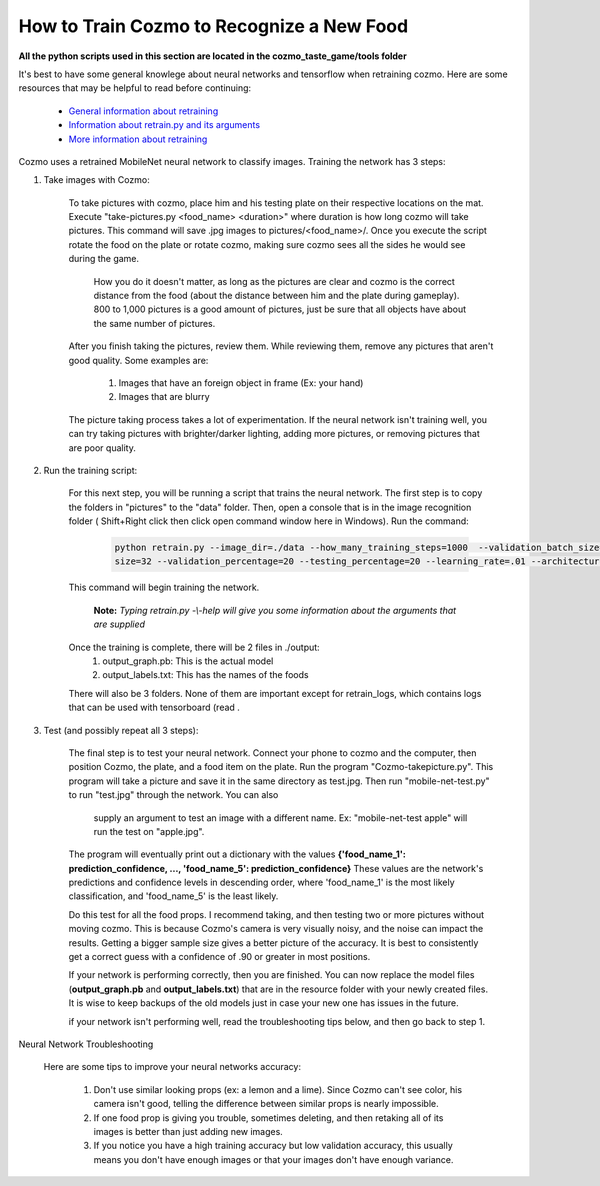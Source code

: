 How to Train Cozmo to Recognize a New Food
==========================================

**All the python scripts used in this section are located in the cozmo_taste_game/tools folder**

It's best to have some general knowlege about neural networks and tensorflow when retraining cozmo. Here are some
resources that may be helpful to read before continuing:

	- `General information about retraining <https://www.tensorflow.org/tutorials/image_retraining/>`_
	- `Information about retrain.py and its arguments <https://hackernoon.com/creating-insanely-fast-image-classifiers-with-mobilenet-in-tensorflow-f030ce0a2991/>`_
	- `More information about retraining <https://codelabs.developers.google.com/codelabs/tensorflow-for-poets/>`_
	
Cozmo uses a retrained MobileNet neural network to classify images. Training the network has
3 steps:

1. Take images with Cozmo:

    To take pictures with cozmo, place him and his testing plate on their respective locations on the mat.
    Execute "take-pictures.py <food_name> <duration>" where duration is how long cozmo will take pictures.
    This command will save .jpg images to pictures/<food_name>/. Once you execute the script rotate the food on
    the plate or rotate cozmo, making sure cozmo sees all the sides he would see during the game. 
	
	How you do it doesn't matter, as long as
	the pictures are clear and cozmo is the correct distance from the food (about the distance between him and the plate during gameplay).
	800 to 1,000 pictures is a good amount of pictures, just be sure that all objects have about the same number of pictures.
  
    After you finish taking the pictures, review them. While reviewing them, remove any pictures that aren't good quality.
    Some examples are:
		1. Images that have an foreign object in frame (Ex: your hand)
		2. Images that are blurry

    The picture taking process takes a lot of experimentation. If the neural network isn't training well, you can try
    taking pictures with brighter/darker lighting, adding more pictures, or removing pictures that are poor quality.

  
2. Run the training script:

    For this next step, you will be running a script that trains the neural network. The first step is to copy the folders
    in "pictures" to the "data" folder. Then, open a console that is in the image recognition folder
    ( Shift+Right click then click open command window here in Windows). Run the command:

	.. code-block:: bash

		python retrain.py --image_dir=./data --how_many_training_steps=1000  --validation_batch_size=-1 --train_batch_
		size=32 --validation_percentage=20 --testing_percentage=20 --learning_rate=.01 --architecture mobilenet_1.0_224

    This command will begin training the network. 
	
	 **Note:** *Typing retrain.py -\\-help  will give you some information about the arguments that are supplied*

    Once the training is complete, there will be 2 files in ./output:
        1. output_graph.pb: This is the actual model
        2. output_labels.txt: This has the names of the foods

    There will also be 3 folders. None of them are important except for retrain_logs, which contains logs that can be used with
    tensorboard (read .


3. Test (and possibly repeat all 3 steps):

    The final step is to test your neural network. Connect your phone to cozmo and the computer, then position
    Cozmo, the plate, and a food item on the plate. Run the program "Cozmo-takepicture.py". This program will take a picture
    and save it in the same directory as test.jpg. Then run "mobile-net-test.py" to run "test.jpg" through the network. You can also
	supply an argument to test an image with a different name. Ex: "mobile-net-test apple" will run the test on "apple.jpg".

    The program will eventually print out a dictionary with the values **{'food_name_1': prediction_confidence, ..., 'food_name_5': prediction_confidence}**
    These values are the network's predictions and confidence levels in descending order, where 'food_name_1' is the most likely classification,
    and 'food_name_5' is the least likely.

    Do this test for all the food props. I recommend taking, and then testing two or more pictures without moving cozmo. This is because Cozmo's
    camera is very visually noisy, and the noise can impact the results. Getting a bigger sample size gives a better picture of the accuracy.
    It is best to consistently get a correct guess with a confidence of .90 or greater in most positions. 

    If your network is performing correctly, then you are finished. You can now replace the model files (**output_graph.pb** and **output_labels.txt**)
    that are in the resource folder with your newly created files. It is wise to keep backups of the old models just in case your new one has
    issues in the future.

    if your network isn't performing well, read the troubleshooting tips below, and then go back to step 1.


Neural Network Troubleshooting

    Here are some tips to improve your neural networks accuracy:
	
        1. Don't use similar looking props (ex: a lemon and a lime). Since Cozmo can't see color, his
           camera isn't good, telling the difference between similar props is nearly impossible.

		   
        2. If one food prop is giving you trouble, sometimes deleting, and then retaking all of its images is better than
           just adding new images.

		   
        3. If you notice you have a high training accuracy but low validation accuracy, this usually means you don't have
           enough images or that your images don't have enough variance.
